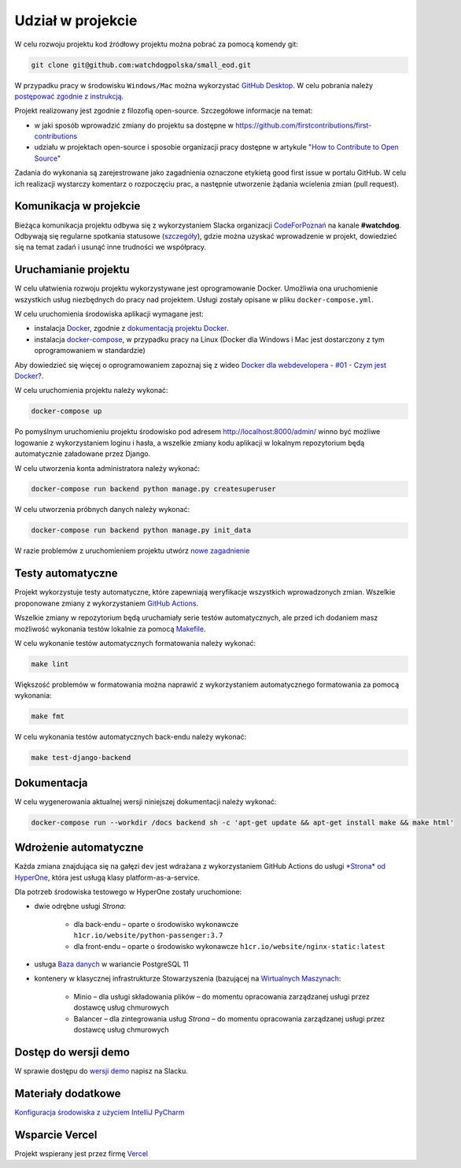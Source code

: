 Udział w projekcie
====================

W celu rozwoju projektu kod źródłowy projektu można pobrać za pomocą komendy git:

.. code-block:: bash
   
   git clone git@github.com:watchdogpolska/small_eod.git

W przypadku pracy w środowisku ``Windows/Mac`` można wykorzystać `GitHub Desktop <https://desktop.github.com/>`_. W celu pobrania należy `postępować zgodnie z instrukcją <https://help.github.com/en/desktop/contributing-to-projects/cloning-a-repository-from-github-to-github-desktop>`_.

Projekt realizowany jest zgodnie z filozofią open-source. Szczegółowe informacje na temat:

* w jaki sposób wprowadzić zmiany do projektu sa dostępne w `https://github.com/firstcontributions/first-contributions <https://github.com/firstcontributions/first-contributions>`_
* udziału w projektach open-source i sposobie organizacji pracy dostępne w artykule "`How to Contribute to Open Source <https://opensource.guide/how-to-contribute/>`_"

Zadania do wykonania są zarejestrowane jako zagadnienia oznaczone etykietą good first issue w portalu GitHub. W celu ich realizacji wystarczy komentarz o rozpoczęciu prac, a następnie utworzenie żądania wcielenia zmian (pull request).

Komunikacja w projekcie
------------------------

Bieżąca komunikacja projektu odbywa się z wykorzystaniem Slacka organizacji `CodeForPoznań <https://join.slack.com/t/codeforpoznan/shared_invite/enQtNjQ5MTU1MDI0NDA0LWNhYTA3NGQ0MmQ5ODgxODE3ODJlZjc3NWE0NTMzZjhmNDBkN2QwMzNhYWY5OWQ5MGE2OGM3NjAyODBlY2VjNjU>`_ na kanale **#watchdog**. 
Odbywają się regularne spotkania statusowe (`szczegóły <https://github.com/watchdogpolska/small_eod/issues/547>`_), gdzie można uzyskać wprowadzenie w projekt, dowiedzieć się na temat zadań i usunąć inne trudności we współpracy.

Uruchamianie projektu
----------------------

W celu ułatwienia rozwoju projektu wykorzystywane jest oprogramowanie Docker. Umożliwia ona uruchomienie wszystkich usług niezbędnych do pracy nad projektem. Usługi zostały opisane w pliku ``docker-compose.yml``.

W celu uruchomienia środowiska aplikacji wymagane jest:

* instalacja `Docker <https://docs.docker.com/install/>`_, zgodnie z `dokumentacją projektu Docker <https://docs.docker.com/install/linux/docker-ce/ubuntu/>`_.
* instalacja `docker-compose <https://docs.docker.com/compose/install/>`_, w przypadku pracy na Linux (Docker dla Windows i Mac jest dostarczony z tym oprogramowaniem w standardzie)

Aby dowiedzieć się więcej o oprogramowaniem zapoznaj się z wideo `Docker dla webdevelopera - #01 - Czym jest Docker? <https://www.youtube.com/watch?v=P4ZC3cFN0WQ>`_.

W celu uruchomienia projektu należy wykonać:

.. code-block:: bash
    
    docker-compose up


Po pomyślnym uruchomieniu projektu środowisko pod adresem `http://localhost:8000/admin/ <http://localhost:8000/admin/>`_ winno być możliwe logowanie z wykorzystaniem loginu i hasła, a wszelkie zmiany kodu aplikacji w lokalnym repozytorium będą automatycznie załadowane przez Django.

W celu utworzenia konta administratora należy wykonać:

.. code-block:: bash

    docker-compose run backend python manage.py createsuperuser


W celu utworzenia próbnych danych należy wykonać:

.. code-block:: bash

    docker-compose run backend python manage.py init_data

W razie problemów z uruchomieniem projektu utwórz `nowe zagadnienie <https://github.com/watchdogpolska/small_eod/issues/new>`_

Testy automatyczne
----------------------
Projekt wykorzystuje testy automatyczne, które zapewniają weryfikacje wszystkich wprowadzonych zmian. Wszelkie proponowane zmiany z wykorzystaniem `GitHub Actions <https://github.com/watchdogpolska/small_eod/actions>`_.

Wszelkie zmiany w repozytorium będą uruchamiały serie testów automatycznych, ale przed ich dodaniem masz możliwość wykonania testów lokalnie za pomocą `Makefile <https://en.wikipedia.org/wiki/Makefile>`_.

W celu wykonanie testów automatycznych formatowania należy wykonać:

.. code-block:: bash
    
    make lint


Większość problemów w formatowania można naprawić z wykorzystaniem automatycznego formatowania za pomocą wykonania:

.. code-block:: bash
    
    make fmt


W celu wykonania testów automatycznych back-endu należy wykonać:

.. code-block:: bash

    make test-django-backend

Dokumentacja
------------

W celu wygenerowania aktualnej wersji niniejszej dokumentacji należy wykonać:

.. code-block:: bash

    docker-compose run --workdir /docs backend sh -c 'apt-get update && apt-get install make && make html'

Wdrożenie automatyczne
----------------------

Każda zmiana znajdująca się na gałęzi ``dev`` jest wdrażana z wykorzystaniem GitHub Actions do usługi `*Strona* od HyperOne <https://www.hyperone.com/services/compute/website/>`_, która jest usługą klasy platform-as-a-service.

Dla potrzeb środowiska testowego w HyperOne zostały uruchomione:

* dwie odrębne usługi *Strona*:
    
    * dla back-endu – oparte o środowisko wykonawcze ``h1cr.io/website/python-passenger:3.7``
    * dla front-endu – oparte o środowisko wykonawcze ``h1cr.io/website/nginx-static:latest``
* usługa `Baza danych <https://www.hyperone.com/services/storage/database/>`_ w wariancie PostgreSQL 11
* kontenery w klasycznej infrastrukturze Stowarzyszenia (bazującej na `Wirtualnych Maszynach <https://www.hyperone.com/services/compute/vm/)* HyperOne>`_:
    
    * Minio – dla usługi składowania plików – do momentu opracowania zarządzanej usługi przez dostawcę usług chmurowych
    * Balancer – dla zintegrowania usług *Strona* – do momentu opracowania zarządzanej usługi przez dostawcę usług chmurowych

Dostęp do wersji demo
-----------------------

W sprawie dostępu do `wersji demo <https://demo.small-eod.siecobywatelska.pl/admin/>`_ napisz na Slacku.



Materiały dodatkowe
-----------------------
`Konfiguracja środowiska z użyciem IntelliJ PyCharm <https://github.com/watchdogpolska/small_eod/blob/dev/docs/pycharm/README.md>`_


Wsparcie Vercel
-----------------------
Projekt wspierany jest przez firmę `Vercel <http://vercel.com/?utm_source=watchdogpolska&utm_campaign=small_eod>`_
